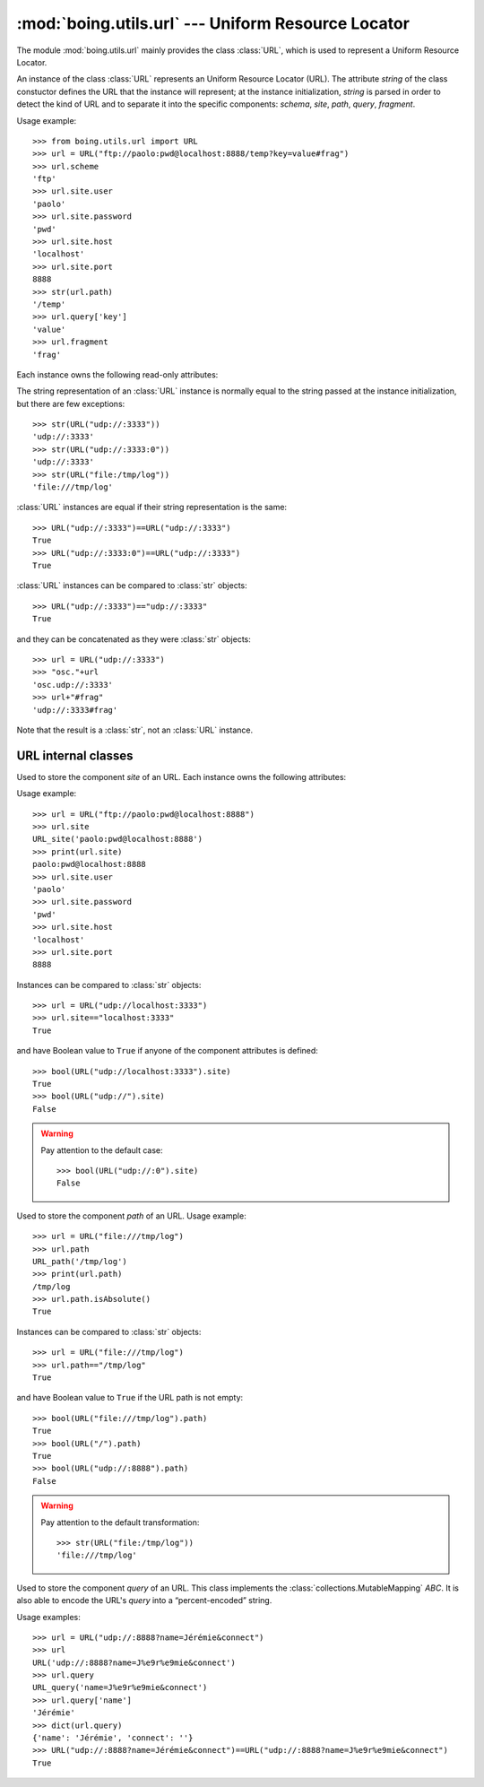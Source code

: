 =====================================================
 :mod:`boing.utils.url` --- Uniform Resource Locator
=====================================================

.. module:: boing.utils.url
   :synopsis: Uniform Resource Locator

The module :mod:`boing.utils.url` mainly provides the class
:class:`URL`, which is used to represent a Uniform Resource Locator.

.. class:: URL(string)

   An instance of the class :class:`URL` represents an Uniform
   Resource Locator (URL). The attribute *string* of the class
   constuctor defines the URL that the instance will represent; at the
   instance initialization, *string* is parsed in order to detect the kind
   of URL and to separate it into the specific components: *schema*,
   *site*, *path*, *query*, *fragment*.

   Usage example::

      >>> from boing.utils.url import URL
      >>> url = URL("ftp://paolo:pwd@localhost:8888/temp?key=value#frag")
      >>> url.scheme
      'ftp'
      >>> url.site.user
      'paolo'
      >>> url.site.password
      'pwd'
      >>> url.site.host
      'localhost'
      >>> url.site.port
      8888
      >>> str(url.path)
      '/temp'
      >>> url.query['key']
      'value'
      >>> url.fragment
      'frag'

   Each instance owns the following read-only attributes:

   .. attribute:: kind

      Kind of URL. It equals
      to one of the following:

      - :const:`URL.EMPTY` --- empty URL
      - :const:`URL.OPAQUE` --- URL like ``<scheme>:<opaque>``
      - :const:`URL.GENERIC` --- URL like ``<scheme>://<site>/<path>?<query>#<fragment>``
      - :const:`URL.NETPATH` --- URL like ``//<site>/<path>?<query>#<fragment>``
      - :const:`URL.ABSPATH` --- URL like ``/<path>?<query>#<fragment>``
      - :const:`URL.RELPATH` --- URL like ``<path>?<query>#<fragment>``

   .. attribute:: scheme

      URL scheme defined by a :class:`str`.

   .. attribute:: site

      URL site defined by an instance of the class :class:`URL_site`.

   .. attribute:: path

      URL path defined by an instance of the class :class:`URL_path`.

   .. attribute:: query

      URL query defined by an instance of the class :class:`URL_query`.

   .. attribute:: fragment

      URL fragment defined by a :class:`str`.

   .. attribute:: opaque

      if the URL is of kind :const:`URL.OPAQUE` it defines the right part of the URL;
      otherwise it is set by default to the empty string ``""``.

   The string representation of an :class:`URL` instance is normally
   equal to the string passed at the instance initialization, but
   there are few exceptions::

      >>> str(URL("udp://:3333"))
      'udp://:3333'
      >>> str(URL("udp://:3333:0"))
      'udp://:3333'
      >>> str(URL("file:/tmp/log"))
      'file:///tmp/log'

   :class:`URL` instances are equal if their string representation is the same::

      >>> URL("udp://:3333")==URL("udp://:3333")
      True
      >>> URL("udp://:3333:0")==URL("udp://:3333")
      True


   :class:`URL` instances can be compared to :class:`str` objects::

      >>> URL("udp://:3333")=="udp://:3333"
      True

   and they can be concatenated as they were :class:`str` objects::

      >>> url = URL("udp://:3333")
      >>> "osc."+url
      'osc.udp://:3333'
      >>> url+"#frag"
      'udp://:3333#frag'

   Note that the result is a :class:`str`, not an :class:`URL` instance.

URL internal classes
====================

.. class:: URL_site(string)

   Used to store the component *site* of an URL. Each instance owns
   the following attributes:

   .. attribute:: user

      User defined by a string.

   .. attribute:: password

      Password defined by a string. It is NOT encripted.

   .. attribute:: host

      Site host defined by a string.

   .. attribute:: port

      Port number defined by an integer. It defaults to ``0``.

   Usage example::

      >>> url = URL("ftp://paolo:pwd@localhost:8888")
      >>> url.site
      URL_site('paolo:pwd@localhost:8888')
      >>> print(url.site)
      paolo:pwd@localhost:8888
      >>> url.site.user
      'paolo'
      >>> url.site.password
      'pwd'
      >>> url.site.host
      'localhost'
      >>> url.site.port
      8888

   Instances can be compared to :class:`str` objects::

      >>> url = URL("udp://localhost:3333")
      >>> url.site=="localhost:3333"
      True

   and have Boolean value to ``True`` if anyone of the component
   attributes is defined::

      >>> bool(URL("udp://localhost:3333").site)
      True
      >>> bool(URL("udp://").site)
      False


   .. warning::

         Pay attention to the default case::

            >>> bool(URL("udp://:0").site)
            False

.. class:: URL_path(string)

   Used to store the component *path* of an URL. Usage example::

      >>> url = URL("file:///tmp/log")
      >>> url.path
      URL_path('/tmp/log')
      >>> print(url.path)
      /tmp/log
      >>> url.path.isAbsolute()
      True

   .. method:: isAbsolute

      Return wheter the path is absolute::

	 >>> URL("file:///tmp/log").path.isAbsolute()
	 True
	 >>> URL("/tmp/log").path.isAbsolute()
	 True
	 >>> URL("file").path.isAbsolute()
	 False
	 >>> URL("./file").path.isAbsolute()
	 False


   Instances can be compared to :class:`str` objects::

      >>> url = URL("file:///tmp/log")
      >>> url.path=="/tmp/log"
      True

   and have Boolean value to ``True`` if the URL path is not empty::

      >>> bool(URL("file:///tmp/log").path)
      True
      >>> bool(URL("/").path)
      True
      >>> bool(URL("udp://:8888").path)
      False

   .. warning::

         Pay attention to the default transformation::

            >>> str(URL("file:/tmp/log"))
	    'file:///tmp/log'

.. class:: URL_query(string)

   Used to store the component *query* of an URL. This class implements the
   :class:`collections.MutableMapping` *ABC*. It is also able to encode the
   URL's *query* into a “percent-encoded” string.

   Usage examples::

      >>> url = URL("udp://:8888?name=Jérémie&connect")
      >>> url
      URL('udp://:8888?name=J%e9r%e9mie&connect')
      >>> url.query
      URL_query('name=J%e9r%e9mie&connect')
      >>> url.query['name']
      'Jérémie'
      >>> dict(url.query)
      {'name': 'Jérémie', 'connect': ''}
      >>> URL("udp://:8888?name=Jérémie&connect")==URL("udp://:8888?name=J%e9r%e9mie&connect")
      True
